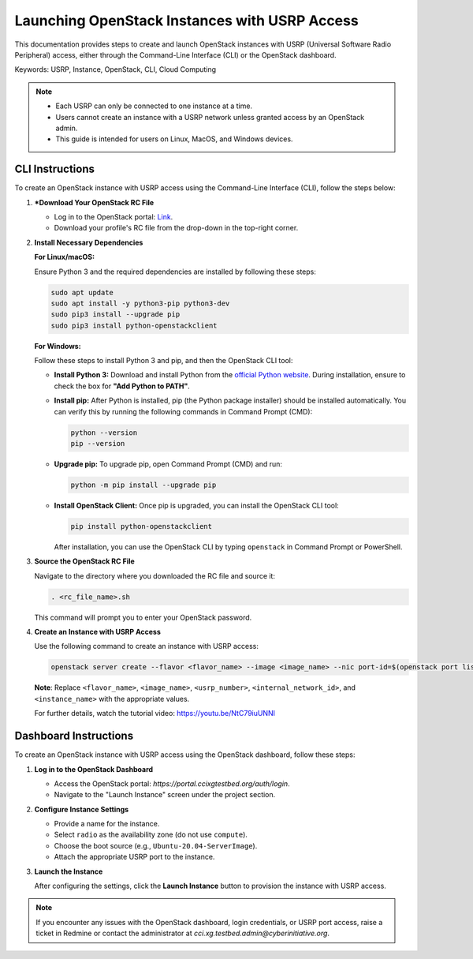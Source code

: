 Launching OpenStack Instances with USRP Access
==============================================

This documentation provides steps to create and launch OpenStack instances with USRP (Universal Software Radio Peripheral) access, either through the Command-Line Interface (CLI) or the OpenStack dashboard.

Keywords: USRP, Instance, OpenStack, CLI, Cloud Computing

.. note::
    - Each USRP can only be connected to one instance at a time.
    - Users cannot create an instance with a USRP network unless granted access by an OpenStack admin.
    - This guide is intended for users on Linux, MacOS, and Windows devices.

CLI Instructions
----------------

To create an OpenStack instance with USRP access using the Command-Line Interface (CLI), follow the steps below:

1. ***Download Your OpenStack RC File**

   - Log in to the OpenStack portal: `Link <https://portal.ccixgtestbed.org/auth/login>`_.
   - Download your profile's RC file from the drop-down in the top-right corner.

   .. image:: _static/rc_file.gif
      :align: center


2. **Install Necessary Dependencies**

   **For Linux/macOS:**

   Ensure Python 3 and the required dependencies are installed by following these steps:

   .. code-block:: bash

       sudo apt update
       sudo apt install -y python3-pip python3-dev
       sudo pip3 install --upgrade pip
       sudo pip3 install python-openstackclient

   **For Windows:**

   Follow these steps to install Python 3 and pip, and then the OpenStack CLI tool:

   - **Install Python 3:**  
     Download and install Python from the `official Python website <https://www.python.org>`_. During installation, ensure to check the box for **"Add Python to PATH"**.

   - **Install pip:**  
     After Python is installed, pip (the Python package installer) should be installed automatically. You can verify this by running the following commands in Command Prompt (CMD):

     .. code-block:: bash

         python --version
         pip --version

   - **Upgrade pip:**  
     To upgrade pip, open Command Prompt (CMD) and run:

     .. code-block:: bash

         python -m pip install --upgrade pip

   - **Install OpenStack Client:**  
     Once pip is upgraded, you can install the OpenStack CLI tool:

     .. code-block:: bash

         pip install python-openstackclient

     After installation, you can use the OpenStack CLI by typing ``openstack`` in Command Prompt or PowerShell.

3. **Source the OpenStack RC File**

   Navigate to the directory where you downloaded the RC file and source it:

   .. code-block:: bash

       . <rc_file_name>.sh

   This command will prompt you to enter your OpenStack password.

4. **Create an Instance with USRP Access**

   Use the following command to create an instance with USRP access:

   .. code-block:: bash

       openstack server create --flavor <flavor_name> --image <image_name> --nic port-id=$(openstack port list | grep <usrp_number> | awk '{print $2}') --nic net-id=<internal_network_id> --availability-zone radio <instance_name>

   **Note**: Replace ``<flavor_name>``, ``<image_name>``, ``<usrp_number>``, ``<internal_network_id>``, and ``<instance_name>`` with the appropriate values.

   For further details, watch the tutorial video: https://youtu.be/NtC79iuUNNI

Dashboard Instructions
----------------------

To create an OpenStack instance with USRP access using the OpenStack dashboard, follow these steps:

1. **Log in to the OpenStack Dashboard**

   - Access the OpenStack portal: `https://portal.ccixgtestbed.org/auth/login`.
   - Navigate to the "Launch Instance" screen under the project section.

2. **Configure Instance Settings**

   - Provide a name for the instance.
   - Select ``radio`` as the availability zone (do not use ``compute``).
   - Choose the boot source (e.g., ``Ubuntu-20.04-ServerImage``).
   - Attach the appropriate USRP port to the instance.

   .. image:: https://cci-xg-testbed-cci-testbed-docs.readthedocs-hosted.com/en/latest/_images/launchInstance.png

3. **Launch the Instance**

   After configuring the settings, click the **Launch Instance** button to provision the instance with USRP access.

.. note::
    If you encounter any issues with the OpenStack dashboard, login credentials, or USRP port access, raise a ticket in Redmine or contact the administrator at `cci.xg.testbed.admin@cyberinitiative.org`.
